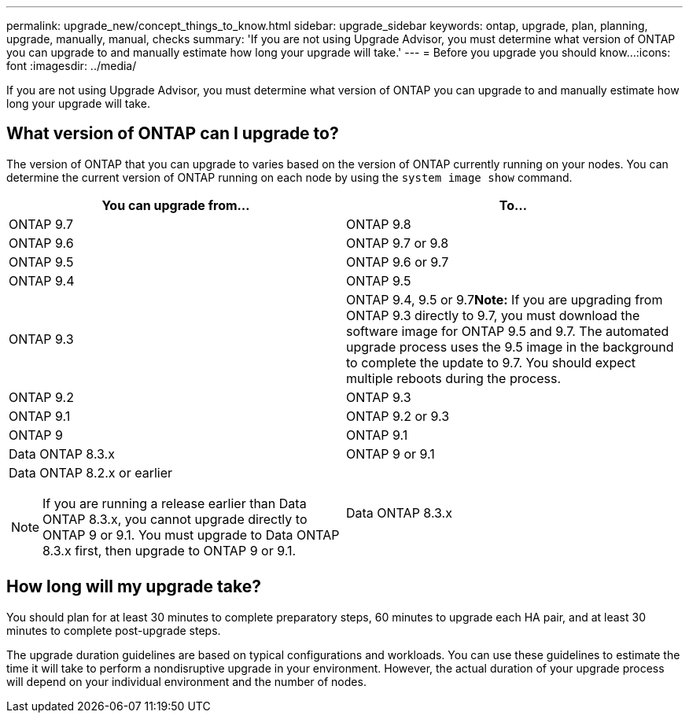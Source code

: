 ---
permalink: upgrade_new/concept_things_to_know.html
sidebar: upgrade_sidebar
keywords: ontap, upgrade, plan, planning, upgrade, manually, manual, checks
summary: 'If you are not using Upgrade Advisor, you must determine what version of ONTAP you can upgrade to and manually estimate how long your upgrade will take.'
---
= Before you upgrade you should know...
:icons: font
:imagesdir: ../media/

[.lead]
If you are not using Upgrade Advisor, you must determine what version of ONTAP you can upgrade to and manually estimate how long your upgrade will take.

== What version of ONTAP can I upgrade to?

The version of ONTAP that you can upgrade to varies based on the version of ONTAP currently running on your nodes. You can determine the current version of ONTAP running on each node by using the `system image show` command.

[cols=2*,options="header"]
|===
| You can upgrade from...| To...
a|
ONTAP 9.7
a|
ONTAP 9.8
a|
ONTAP 9.6
a|
ONTAP 9.7 or 9.8
a|
ONTAP 9.5
a|
ONTAP 9.6 or 9.7
a|
ONTAP 9.4
a|
ONTAP 9.5
a|
ONTAP 9.3
a|
ONTAP 9.4, 9.5 or 9.7**Note:** If you are upgrading from ONTAP 9.3 directly to 9.7, you must download the software image for ONTAP 9.5 and 9.7. The automated upgrade process uses the 9.5 image in the background to complete the update to 9.7. You should expect multiple reboots during the process.

a|
ONTAP 9.2
a|
ONTAP 9.3
a|
ONTAP 9.1
a|
ONTAP 9.2 or 9.3
a|
ONTAP 9
a|
ONTAP 9.1
a|
Data ONTAP 8.3.x
a|
ONTAP 9 or 9.1
a|
Data ONTAP 8.2.x or earlier

NOTE: If you are running a release earlier than Data ONTAP 8.3.x, you cannot upgrade directly to ONTAP 9 or 9.1. You must upgrade to Data ONTAP 8.3.x first, then upgrade to ONTAP 9 or 9.1.

a|
Data ONTAP 8.3.x
|===

== How long will my upgrade take?

You should plan for at least 30 minutes to complete preparatory steps, 60 minutes to upgrade each HA pair, and at least 30 minutes to complete post-upgrade steps.

The upgrade duration guidelines are based on typical configurations and workloads. You can use these guidelines to estimate the time it will take to perform a nondisruptive upgrade in your environment. However, the actual duration of your upgrade process will depend on your individual environment and the number of nodes.

